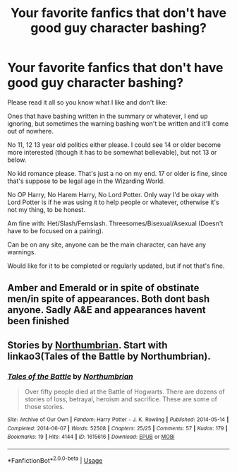 #+TITLE: Your favorite fanfics that don't have good guy character bashing?

* Your favorite fanfics that don't have good guy character bashing?
:PROPERTIES:
:Author: SnarkyAndProud
:Score: 6
:DateUnix: 1588802764.0
:DateShort: 2020-May-07
:FlairText: Request
:END:
Please read it all so you know what I like and don't like:

Ones that have bashing written in the summary or whatever, I end up ignoring, but sometimes the warning bashing won't be written and it'll come out of nowhere.

No 11, 12 13 year old politics either please. I could see 14 or older become more interested (though it has to be somewhat believable), but not 13 or below.

No kid romance please. That's just a no on my end. 17 or older is fine, since that's suppose to be legal age in the Wizarding World.

No OP Harry, No Harem Harry, No Lord Potter. Only way I'd be okay with Lord Potter is if he was using it to help people or whatever, otherwise it's not my thing, to be honest.

Am fine with: Het/Slash/Femslash. Threesomes/Bisexual/Asexual (Doesn't have to be focused on a pairing).

Can be on any site, anyone can be the main character, can have any warnings.

Would like for it to be completed or regularly updated, but if not that's fine.


** Amber and Emerald or in spite of obstinate men/in spite of appearances. Both dont bash anyone. Sadly A&E and appearances havent been finished
:PROPERTIES:
:Author: Aniki356
:Score: 2
:DateUnix: 1588803606.0
:DateShort: 2020-May-07
:END:


** Stories by [[https://archiveofourown.org/series/103340][Northumbrian]]. Start with linkao3(Tales of the Battle by Northumbrian).
:PROPERTIES:
:Author: ceplma
:Score: 2
:DateUnix: 1588804300.0
:DateShort: 2020-May-07
:END:

*** [[https://archiveofourown.org/works/1615616][*/Tales of the Battle/*]] by [[https://www.archiveofourown.org/users/Northumbrian/pseuds/Northumbrian][/Northumbrian/]]

#+begin_quote
  Over fifty people died at the Battle of Hogwarts. There are dozens of stories of loss, betrayal, heroism and sacrifice. These are some of those stories.
#+end_quote

^{/Site/:} ^{Archive} ^{of} ^{Our} ^{Own} ^{*|*} ^{/Fandom/:} ^{Harry} ^{Potter} ^{-} ^{J.} ^{K.} ^{Rowling} ^{*|*} ^{/Published/:} ^{2014-05-14} ^{*|*} ^{/Completed/:} ^{2014-06-07} ^{*|*} ^{/Words/:} ^{52508} ^{*|*} ^{/Chapters/:} ^{25/25} ^{*|*} ^{/Comments/:} ^{57} ^{*|*} ^{/Kudos/:} ^{179} ^{*|*} ^{/Bookmarks/:} ^{19} ^{*|*} ^{/Hits/:} ^{4144} ^{*|*} ^{/ID/:} ^{1615616} ^{*|*} ^{/Download/:} ^{[[https://archiveofourown.org/downloads/1615616/Tales%20of%20the%20Battle.epub?updated_at=1493268862][EPUB]]} ^{or} ^{[[https://archiveofourown.org/downloads/1615616/Tales%20of%20the%20Battle.mobi?updated_at=1493268862][MOBI]]}

--------------

*FanfictionBot*^{2.0.0-beta} | [[https://github.com/tusing/reddit-ffn-bot/wiki/Usage][Usage]]
:PROPERTIES:
:Author: FanfictionBot
:Score: 2
:DateUnix: 1588804313.0
:DateShort: 2020-May-07
:END:
